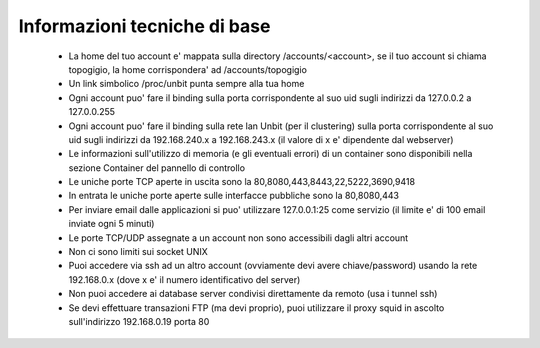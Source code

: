 Informazioni tecniche di base
=============================

 - La home del tuo account e' mappata sulla directory /accounts/<account>, se il tuo account si chiama topogigio, la home corrispondera' ad /accounts/topogigio
 - Un link simbolico /proc/unbit punta sempre alla tua home
 - Ogni account puo' fare il binding sulla porta corrispondente al suo uid sugli indirizzi da 127.0.0.2 a 127.0.0.255
 - Ogni account puo' fare il binding sulla rete lan Unbit (per il clustering) sulla porta corrispondente al suo uid sugli indirizzi da 192.168.240.x a 192.168.243.x (il valore di x e' dipendente dal webserver)
 - Le informazioni sull'utilizzo di memoria (e gli eventuali errori) di un container sono disponibili nella sezione Container del pannello di controllo
 - Le uniche porte TCP aperte in uscita sono la 80,8080,443,8443,22,5222,3690,9418
 - In entrata le uniche porte aperte sulle interfacce pubbliche sono la 80,8080,443
 - Per inviare email dalle applicazioni si puo' utilizzare 127.0.0.1:25 come servizio (il limite e' di 100 email inviate ogni 5 minuti)
 - Le porte TCP/UDP assegnate a un account non sono accessibili dagli altri account
 - Non ci sono limiti sui socket UNIX
 - Puoi accedere via ssh ad un altro account (ovviamente devi avere chiave/password) usando la rete 192.168.0.x (dove x e' il numero identificativo del server)
 - Non puoi accedere ai database server condivisi direttamente da remoto (usa i tunnel ssh)
 - Se devi effettuare transazioni FTP (ma devi proprio), puoi utilizzare il proxy squid in ascolto sull'indirizzo 192.168.0.19 porta 80
